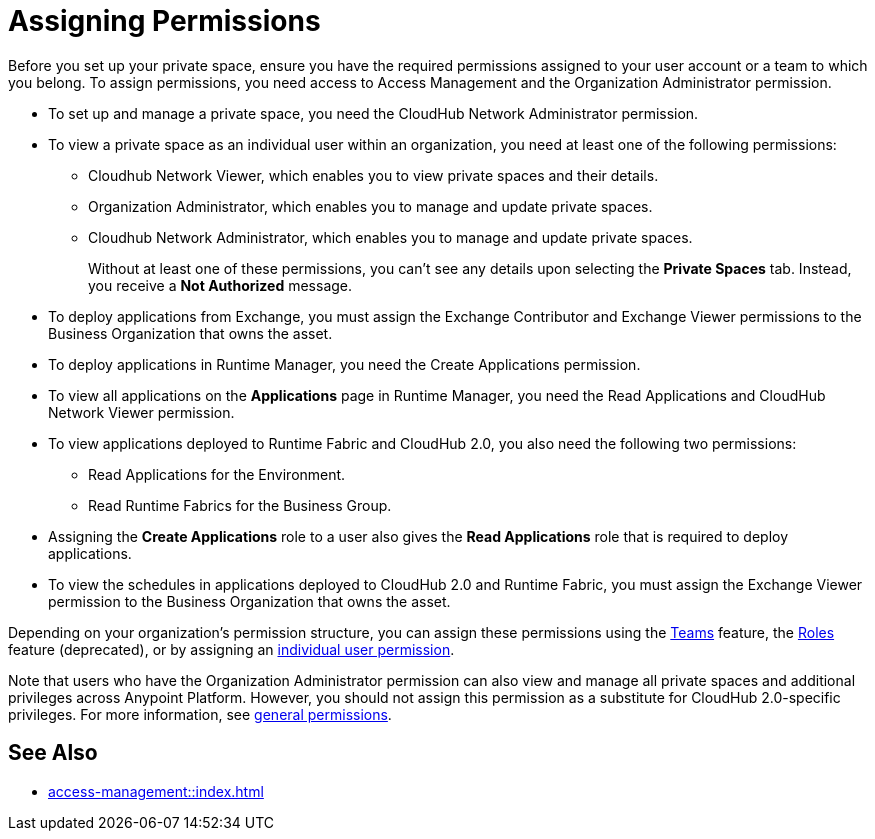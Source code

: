 = Assigning Permissions


Before you set up your private space, ensure you have the required permissions
assigned to your user account or a team to which you belong.
To assign permissions, you need access to Access Management and the Organization Administrator permission.

* To set up and manage a private space, you need the CloudHub Network Administrator permission.
* To view a private space as an individual user within an organization, you need at least one of the following permissions:
** Cloudhub Network Viewer, which enables you to view private spaces and their details.
** Organization Administrator, which enables you to manage and update private spaces.
** Cloudhub Network Administrator, which enables you to manage and update private spaces.
+
Without at least one of these permissions, you can't see any details upon selecting the *Private Spaces* tab. Instead, you receive a *Not Authorized* message.
* To deploy applications from Exchange, you must assign the Exchange Contributor and Exchange Viewer permissions to the Business Organization that owns the asset.
* To deploy applications in Runtime Manager, you need the Create Applications permission.
* To view all applications on the *Applications* page in Runtime Manager, you need the Read Applications and CloudHub Network Viewer permission.
* To view applications deployed to Runtime Fabric and CloudHub 2.0, you also need the following two permissions:
** Read Applications for the Environment.
** Read Runtime Fabrics for the Business Group.
* Assigning the *Create Applications* role to a user also gives the *Read Applications* role that is required to deploy applications.
* To view the schedules in applications deployed to CloudHub 2.0 and Runtime Fabric, you must assign the Exchange Viewer permission to the Business Organization that owns the asset.


Depending on your organization's permission structure, you can assign these permissions using the xref:access-management::teams.adoc[Teams] feature, the xref:access-management::users.adoc#grant-user-permissions[Roles] feature (deprecated), or by assigning an xref:access-management::users.adoc#grant-user-permissions[individual user permission].

Note that users who have the Organization Administrator permission can also view and manage all private spaces and additional privileges across Anypoint Platform. However, you should not assign this permission as a substitute for CloudHub 2.0-specific privileges. For more information, see xref:access-management::permissions-by-product.adoc[general permissions].


== See Also

* xref:access-management::index.adoc[]
